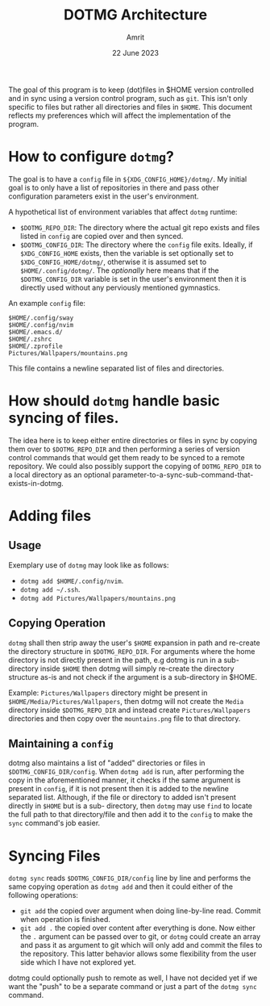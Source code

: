 #+title: DOTMG Architecture
#+description: Document defining the architecture of the dotmg program.
#+date: 22 June 2023
#+author: Amrit

The goal of this program is to keep (dot)files in $HOME version
controlled and in sync using a version control program, such as
~git~. This isn't only specific to files but rather all directories
and files in ~$HOME~.
This document reflects my preferences which will affect the
implementation of the program.

* How to configure ~dotmg~?
The goal is to have a ~config~ file in
~${XDG_CONFIG_HOME}/dotmg/~. My initial goal is to only have
a list of repositories in there and pass other configuration
parameters exist in the user's environment.

A hypothetical list of environment variables that affect ~dotmg~
runtime:
- ~$DOTMG_REPO_DIR~: The directory where the actual git repo exists
	and files listed in ~config~ are copied over and then synced.
- ~$DOTMG_CONFIG_DIR~: The directory where the ~config~ file exits.
	Ideally, if ~$XDG_CONFIG_HOME~ exists, then the variable is set
	optionally set to ~$XDG_CONFIG_HOME/dotmg/~, otherwise it is
	assumed set to ~$HOME/.config/dotmg/~. The /optionally/ here means
	that if the ~$DOTMG_CONFIG_DIR~ variable is set in the user's
	environment then it is directly used without any perviously
	mentioned gymnastics.

An example ~config~ file:
#+NAME: example_config
#+BEGIN_SRC shell
$HOME/.config/sway
$HOME/.config/nvim
$HOME/.emacs.d/
$HOME/.zshrc
$HOME/.zprofile
Pictures/Wallpapers/mountains.png
#+END_SRC

This file contains a newline separated list of files and directories.

* How should ~dotmg~ handle basic syncing of files.
The idea here is to keep either entire directories or files in sync
by copying them over to ~$DOTMG_REPO_DIR~ and then performing a
series of version control commands that would get them ready to
be synced to a remote repository. We could also possibly support
the copying of ~DOTMG_REPO_DIR~ to a local directory as an optional
parameter-to-a-sync-sub-command-that-exists-in-dotmg.

* Adding files
** Usage
Exemplary use of ~dotmg~ may look like as follows:

- ~dotmg add $HOME/.config/nvim~.
- ~dotmg add ~/.ssh~.
- ~dotmg add Pictures/Wallpapers/mountains.png~

** Copying Operation
~dotmg~ shall then strip away the user's ~$HOME~ expansion in path and re-create the directory
structure in ~$DOTMG_REPO_DIR~. For arguments where the home directory is not directly present
in the path, e.g dotmg is run in a sub-directory inside ~$HOME~ then dotmg will simply re-create
the directory structure as-is and not check if the argument is a sub-directory in $HOME.

Example: ~Pictures/Wallpapers~ directory might be present in ~$HOME/Media/Pictures/Wallpapers~,
then dotmg will not create the ~Media~ directory inside ~$DOTMG_REPO_DIR~ and instead create
~Pictures/Wallpapers~ directories and then copy over the ~mountains.png~ file to that directory.

** Maintaining a ~config~
dotmg also maintains a list of "added" directories or files in ~$DOTMG_CONFIG_DIR/config~. When
~dotmg add~ is run, after performing the copy in the aforementioned manner, it checks if the same
argument is present in ~config~, if it is not present then it is added to the newline separated
list. Although, if the file or directory to added isn't present directly in ~$HOME~ but is a sub-
directory, then ~dotmg~ may use ~find~ to locate the full path to that directory/file and then
add it to the ~config~ to make the ~sync~ command's job easier.

* Syncing Files
~dotmg sync~ reads ~$DOTMG_CONFIG_DIR/config~ line by line and performs the same copying operation as
~dotmg add~ and then it could either of the following operations:

- ~git add~ the copied over argument when doing line-by-line read. Commit when operation is finished.
- ~git add .~ the copied over content after everything is done. Now either the ~.~ argument can be
	passed over to git, or ~dotmg~ could create an array and pass it as argument to git which will only
	add and commit the files to the repository. This latter behavior allows some flexibility from the
	user side which I have not explored yet.

dotmg could optionally push to remote as well, I have not decided yet if we want the "push" to
be a separate command or just a part of the ~dotmg sync~ command.
